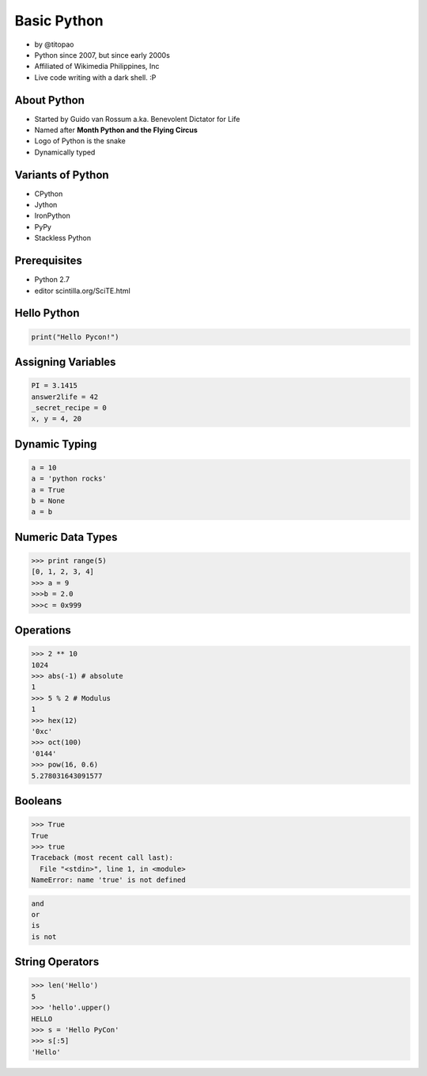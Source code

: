 ======================
Basic Python
======================

* by @titopao
* Python since 2007, but since early 2000s
* Affiliated of Wikimedia Philippines, Inc
* Live code writing with a dark shell. :P

About Python
=============

* Started by Guido van Rossum a.ka. Benevolent Dictator for Life
* Named after **Month Python and the Flying Circus**
* Logo of Python is the snake
* Dynamically typed

Variants of Python
==================

* CPython
* Jython
* IronPython
* PyPy
* Stackless Python

Prerequisites
=================

* Python 2.7
* editor scintilla.org/SciTE.html

Hello Python
============

.. code-block:: python

    print("Hello Pycon!")

Assigning Variables
====================

.. code-block:: python

    PI = 3.1415
    answer2life = 42
    _secret_recipe = 0
    x, y = 4, 20
    
Dynamic Typing
================

.. code-block:: python

    a = 10
    a = 'python rocks'
    a = True
    b = None
    a = b
    
Numeric Data Types
====================

.. code-block:: python

    >>> print range(5)
    [0, 1, 2, 3, 4]
    >>> a = 9
    >>>b = 2.0
    >>>c = 0x999
    
Operations
============

.. code-block:: python

    >>> 2 ** 10 
    1024
    >>> abs(-1) # absolute
    1
    >>> 5 % 2 # Modulus
    1
    >>> hex(12)
    '0xc'
    >>> oct(100)
    '0144'
    >>> pow(16, 0.6)
    5.278031643091577
    
Booleans
==========

.. code-block:: python

    >>> True
    True
    >>> true
    Traceback (most recent call last):
      File "<stdin>", line 1, in <module>
    NameError: name 'true' is not defined
    
.. code-block:: python

    and
    or
    is
    is not
    
String Operators
=================

.. code-block:: python
    
    >>> len('Hello')
    5
    >>> 'hello'.upper()
    HELLO
    >>> s = 'Hello PyCon'
    >>> s[:5]
    'Hello'